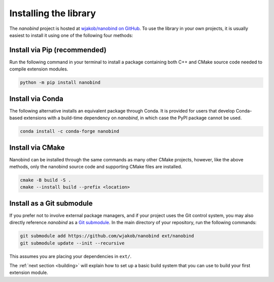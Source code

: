 .. _installing:

Installing the library
######################

The *nanobind* project is hosted at `wjakob/nanobind on GitHub
<https://github.com/wjakob/nanobind>`_. To use the library in your own
projects, it is usually easiest to install it using one of the following four
methods:

Install via Pip (recommended)
==============================

Run the following command in your terminal to install a package containing both
C++ and CMake source code needed to compile extension modules.

.. code-block:: bash

    python -m pip install nanobind

Install via Conda
=================

The following alternative installs an equivalent package through Conda. It is
provided for users that develop Conda-based extensions with a build-time
dependency on *nanobind*, in which case the PyPI package cannot be used.

.. code-block:: bash

    conda install -c conda-forge nanobind

Install via CMake
=================

Nanobind can be installed through the same commands as many other CMake
projects, however, like the above methods, only the nanobind source code and
supporting CMake files are installed.

.. code-block:: bash

    cmake -B build -S .
    cmake --install build --prefix <location>

Install as a Git submodule
==========================

If you prefer not to involve external package managers, and if your project
uses the Git control system, you may also directly reference *nanobind* as a
`Git submodule <https://git-scm.com/book/en/v2/Git-Tools-Submodules>`_. In the
main directory of your repository, run the following commands:

.. code-block:: bash

    git submodule add https://github.com/wjakob/nanobind ext/nanobind
    git submodule update --init --recursive

This assumes you are placing your dependencies in ``ext/``.

The :ref:`next section <building>` will explain how to set up a basic build
system that you can use to build your first extension module.
